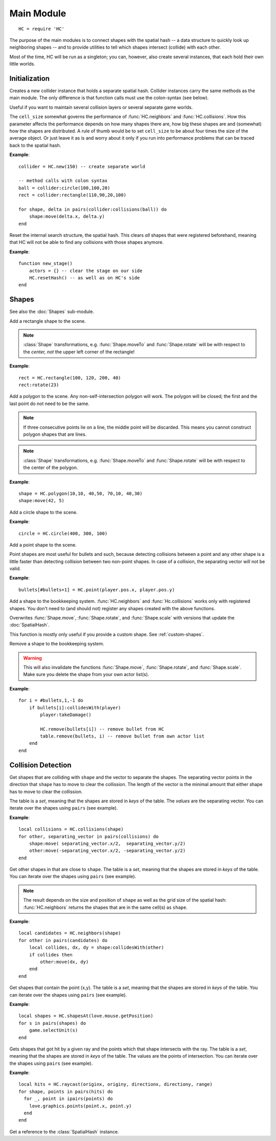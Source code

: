 Main Module
===========

::

  HC = require 'HC'

The purpose of the main modules is to connect shapes with the spatial hash -- a
data structure to quickly look up neighboring shapes -- and to provide
utilities to tell which shapes intersect (collide) with each other.

Most of the time, HC will be run as a singleton; you can, however, also create
several instances, that each hold their own little worlds.

Initialization
--------------

.. function:: HC.new([cell_size = 100])

   :param number cell_size: Resolution of the internal search structure (optional).
   :returns: Collider instance.

Creates a new collider instance that holds a separate spatial hash.
Collider instances carry the same methods as the main module.
The only difference is that function calls must use the colon-syntax (see
below).

Useful if you want to maintain several collision layers or several separate
game worlds.

The ``cell_size`` somewhat governs the performance of :func:`HC.neighbors` and
:func:`HC.collisions`. How this parameter affects the performance depends on
how many shapes there are, how big these shapes are and (somewhat) how the
shapes are distributed.
A rule of thumb would be to set ``cell_size`` to be about four times the size
of the average object.
Or just leave it as is and worry about it only if you run into performance
problems that can be traced back to the spatial hash.

**Example**::

  collider = HC.new(150) -- create separate world

  -- method calls with colon syntax
  ball = collider:circle(100,100,20)
  rect = collider:rectangle(110,90,20,100)

  for shape, delta in pairs(collider:collisions(ball)) do
      shape:move(delta.x, delta.y)
  end


.. function:: HC.resetHash([cell_size = 100])

   :param number cell_size: Resolution of the internal search structure (optional).

Reset the internal search structure, the spatial hash.
This clears *all* shapes that were registered beforehand, meaning that HC will
not be able to find any collisions with those shapes anymore.

**Example**::

  function new_stage()
      actors = {} -- clear the stage on our side
      HC.resetHash() -- as well as on HC's side
  end



Shapes
------

See also the :doc:`Shapes` sub-module.

.. function:: HC.rectangle(x, y, w, h)

   :param numbers x,y: Upper left corner of the rectangle.
   :param numbers w,h: Width and height of the rectangle.
   :returns: The rectangle :class:`Shape` added to the scene.

Add a rectangle shape to the scene.

.. note::
    :class:`Shape` transformations, e.g. :func:`Shape.moveTo` and
    :func:`Shape.rotate` will be with respect to the *center, not* the upper left
    corner of the rectangle!

**Example**::

   rect = HC.rectangle(100, 120, 200, 40)
   rect:rotate(23)


.. function:: HC.polygon(x1,y1,...,xn,yn)

   :param numbers x1,y1,...,xn,yn: The corners of the polygon. At least three
                                   corners that do not lie on a straight line
                                   are required.
   :returns: The polygon :class:`Shape` added to the scene.

Add a polygon to the scene. Any non-self-intersection polygon will work.
The polygon will be closed; the first and the last point do not need to be the
same.

.. note::
    If three consecutive points lie on a line, the middle point will be discarded.
    This means you cannot construct polygon shapes that are lines.

.. note::
    :class:`Shape` transformations, e.g. :func:`Shape.moveTo` and
    :func:`Shape.rotate` will be with respect to the center of the polygon.

**Example**::

   shape = HC.polygon(10,10, 40,50, 70,10, 40,30)
   shape:move(42, 5)


.. function:: HC.circle(cx, cy, radius)

   :param numbers cx,cy: Center of the circle.
   :param number radius: Radius of the circle.
   :returns: The circle :class:`Shape` added to the scene.

Add a circle shape to the scene.

**Example**::

   circle = HC.circle(400, 300, 100)


.. function:: HC.point(x, y)

   :param numbers x, y: Position of the point.
   :returns: The point :class:`Shape` added to the scene.

Add a point shape to the scene.

Point shapes are most useful for bullets and such, because detecting collisions
between a point and any other shape is a little faster than detecting collision
between two non-point shapes. In case of a collision, the separating vector
will not be valid.

**Example**::

    bullets[#bullets+1] = HC.point(player.pos.x, player.pos.y)


.. function:: HC.register(shape)

   :param Shape shape: The :class:`Shape` to add to the spatial hash.

Add a shape to the bookkeeping system.
:func:`HC.neighbors` and :func:`Hc.collisions` works only with registered
shapes.
You don't need to (and should not) register any shapes created with the above
functions.

Overwrites :func:`Shape.move`, :func:`Shape.rotate`, and :func:`Shape.scale`
with versions that update the :doc:`SpatialHash`.

This function is mostly only useful if you provide a custom shape.
See :ref:`custom-shapes`.


.. function:: HC.remove(shape)

   :param Shape shape: The :class:`Shape` to remove from the spatial hash.

Remove a shape to the bookkeeping system.

.. warning::
    This will also invalidate the functions :func:`Shape.move`,
    :func:`Shape.rotate`, and :func:`Shape.scale`.
    Make sure you delete the shape from your own actor list(s).

**Example**::

    for i = #bullets,1,-1 do
        if bullets[i]:collidesWith(player)
            player:takeDamage()

            HC.remove(bullets[i]) -- remove bullet from HC
            table.remove(bullets, i) -- remove bullet from own actor list
        end
    end


Collision Detection
-------------------

.. function:: HC.collisions(shape)

   :param Shape shape: Query shape.
   :returns: Table of colliding shapes and separating vectors.


Get shapes that are colliding with ``shape`` and the vector to separate the shapes.
The separating vector points in the direction that ``shape`` has to move to clear
the collission.
The length of the vector is the minimal amount that either shape has to move to
clear the collission.

The table is a *set*, meaning that the shapes are stored in *keys* of the table.
The *values* are the separating vector.
You can iterate over the shapes using ``pairs`` (see example).

**Example**::

    local collisions = HC.collisions(shape)
    for other, separating_vector in pairs(collisions) do
        shape:move( separating_vector.x/2,  separating_vector.y/2)
        other:move(-separating_vector.x/2, -separating_vector.y/2)
    end


.. function:: HC.neighbors(shape)

   :param Shape shape: Query shape.
   :returns: Table of neighboring shapes, where the keys of the table are the shapes.

Get other shapes in that are close to ``shape``.
The table is a *set*, meaning that the shapes are stored in *keys* of the table.
You can iterate over the shapes using ``pairs`` (see example).

.. note::
    The result depends on the size and position of ``shape`` as well as the
    grid size of the spatial hash: :func:`HC.neighbors` returns the shapes that
    are in the same cell(s) as ``shape``.

**Example**::

    local candidates = HC.neighbors(shape)
    for other in pairs(candidates) do
        local collides, dx, dy = shape:collidesWith(other)
        if collides then
            other:move(dx, dy)
        end
    end

.. function:: HC.shapesAt(x, y)

   :param numbers x,y: Point to query.
   :returns: Table of shapes at the point, where the keys of the table are the shapes.

Get shapes that contain the point (x,y).
The table is a *set*, meaning that the shapes are stored in *keys* of the table.
You can iterate over the shapes using ``pairs`` (see example).

**Example**::

    local shapes = HC.shapesAt(love.mouse.getPosition)
    for s in pairs(shapes) do
        game.selectUnit(s)
    end

.. function:: HC.raycast(x, y, dx, dy, range)

   :param numbers x,y: Origin point of ray
   :param numbers dx,dy: Direction vector of ray(normal vector)
   :param number range: Range of raycast
   :returns: Table of shapes that got hit and its hit points.

Gets shapes that got hit by a given ray and the points which that shape intersects with the ray.
The table is a *set*, meaning that the shapes are stored in *keys* of the table. The values are the points of intersection. You can iterate over the shapes using ``pairs`` (see example).

**Example**::

    local hits = HC.raycast(originx, originy, directionx, directiony, range)
    for shape, points in pairs(hits) do
      for _, point in ipairs(points) do
        love.graphics.points(point.x, point.y)
      end
    end


.. function:: HC.hash()

   :returns: :class:`SpatialHash`.

Get a reference to the :class:`SpatialHash` instance.
